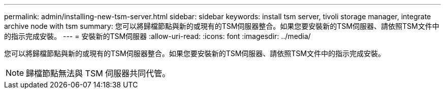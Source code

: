 ---
permalink: admin/installing-new-tsm-server.html 
sidebar: sidebar 
keywords: install tsm server, tivoli storage manager, integrate archive node with tsm 
summary: 您可以將歸檔節點與新的或現有的TSM伺服器整合。如果您要安裝新的TSM伺服器、請依照TSM文件中的指示完成安裝。 
---
= 安裝新的TSM伺服器
:allow-uri-read: 
:icons: font
:imagesdir: ../media/


[role="lead"]
您可以將歸檔節點與新的或現有的TSM伺服器整合。如果您要安裝新的TSM伺服器、請依照TSM文件中的指示完成安裝。


NOTE: 歸檔節點無法與 TSM 伺服器共同代管。
